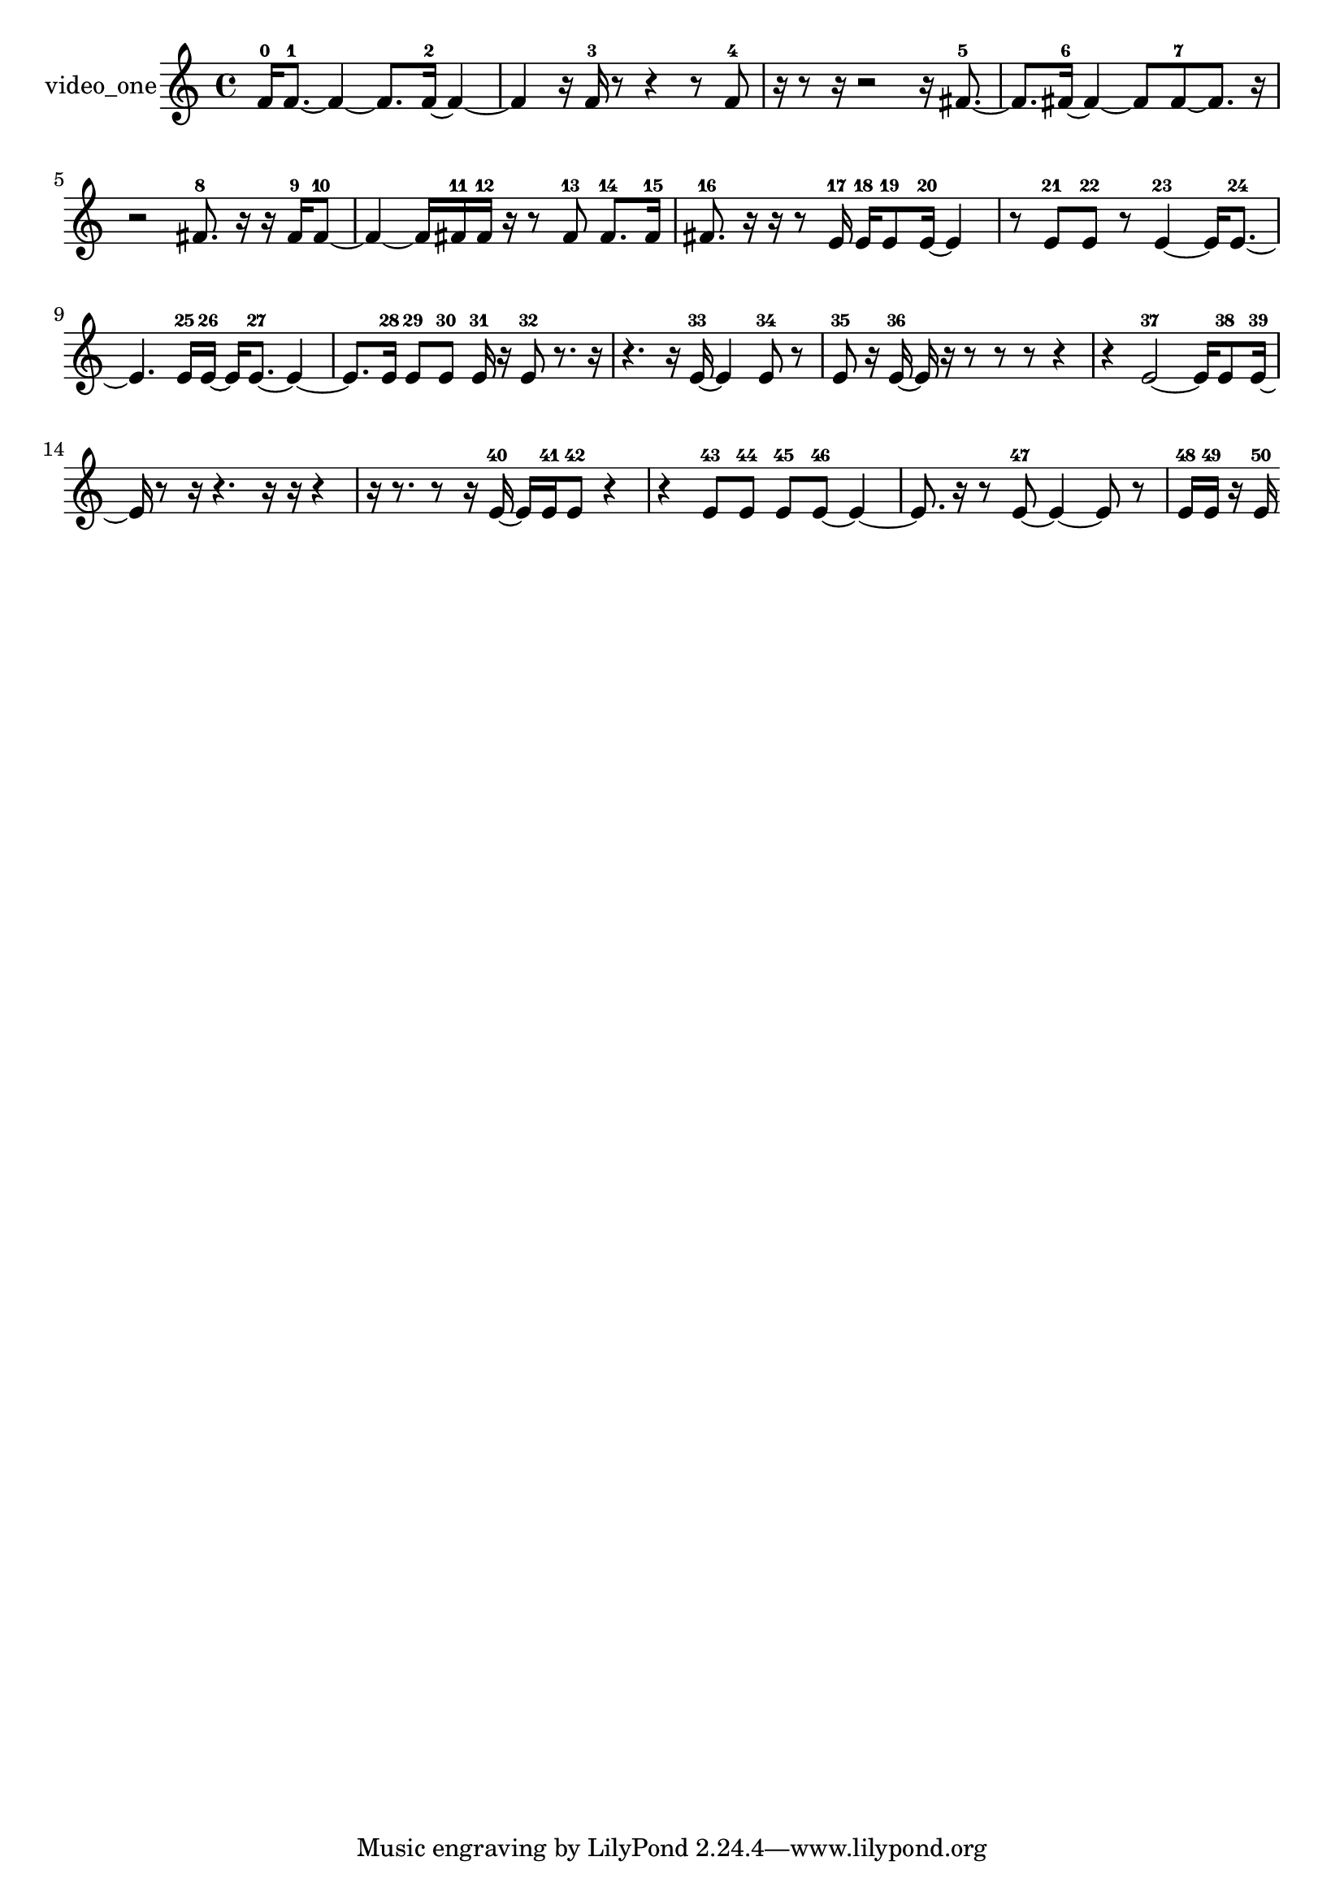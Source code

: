 % [notes] external for Pure Data
% development-version July 14, 2014 
% by Jaime E. Oliver La Rosa
% la.rosa@nyu.edu
% @ the Waverly Labs in NYU MUSIC FAS
% Open this file with Lilypond
% more information is available at lilypond.org
% Released under the GNU General Public License.

% HEADERS

glissandoSkipOn = {
  \override NoteColumn.glissando-skip = ##t
  \hide NoteHead
  \hide Accidental
  \hide Tie
  \override NoteHead.no-ledgers = ##t
}

glissandoSkipOff = {
  \revert NoteColumn.glissando-skip
  \undo \hide NoteHead
  \undo \hide Tie
  \undo \hide Accidental
  \revert NoteHead.no-ledgers
}
video_one_part = {

  \time 4/4

  \clef treble 
  % ________________________________________bar 1 :
  f'16-0  f'8.~-1 
  f'4~ 
  f'8.  f'16~-2 
  f'4~  |
  % ________________________________________bar 2 :
  f'4 
  r16  f'16-3  r8 
  r4 
  r8  f'8-4  |
  % ________________________________________bar 3 :
  r16  r8  r16 
  r2 
  r16  fis'8.~-5  |
  % ________________________________________bar 4 :
  fis'8.  fis'16~-6 
  fis'4~ 
  fis'8  fis'8~-7 
  fis'8.  r16  |
  % ________________________________________bar 5 :
  r2 
  fis'8.-8  r16 
  r16  fis'16-9  fis'8~-10  |
  % ________________________________________bar 6 :
  fis'4~ 
  fis'16  fis'16-11  fis'16-12  r16 
  r8  fis'8-13 
  fis'8.-14  fis'16-15  |
  % ________________________________________bar 7 :
  fis'8.-16  r16 
  r16  r8  e'16-17 
  e'16-18  e'8-19  e'16~-20 
  e'4  |
  % ________________________________________bar 8 :
  r8  e'8-21 
  e'8-22  r8 
  e'4~-23 
  e'16  e'8.~-24  |
  % ________________________________________bar 9 :
  e'4. 
  e'16-25  e'16~-26 
  e'16  e'8.~-27 
  e'4~  |
  % ________________________________________bar 10 :
  e'8.  e'16-28 
  e'8-29  e'8-30 
  e'16-31  r16  e'8-32 
  r8.  r16  |
  % ________________________________________bar 11 :
  r4. 
  r16  e'16~-33 
  e'4 
  e'8-34  r8  |
  % ________________________________________bar 12 :
  e'8-35  r16  e'16~-36 
  e'16  r16  r8 
  r8  r8 
  r4  |
  % ________________________________________bar 13 :
  r4 
  e'2~-37 
  e'16  e'8-38  e'16~-39  |
  % ________________________________________bar 14 :
  e'16  r8  r16 
  r4. 
  r16  r16 
  r4  |
  % ________________________________________bar 15 :
  r16  r8. 
  r8  r16  e'16~-40 
  e'16  e'16-41  e'8-42 
  r4  |
  % ________________________________________bar 16 :
  r4 
  e'8-43  e'8-44 
  e'8-45  e'8~-46 
  e'4~  |
  % ________________________________________bar 17 :
  e'8.  r16 
  r8  e'8~-47 
  e'4~ 
  e'8  r8  |
  % ________________________________________bar 18 :
  e'16-48  e'16-49  r16  e'16-50 
}

\score {
  \new Staff \with { instrumentName = "video_one" } {
    \new Voice {
      \video_one_part
    }
  }
  \layout {
    \mergeDifferentlyHeadedOn
    \mergeDifferentlyDottedOn
    \set harmonicDots = ##t
    \override Glissando.thickness = #4
    \set Staff.pedalSustainStyle = #'mixed
    \override TextSpanner.bound-padding = #1.0
    \override TextSpanner.bound-details.right.padding = #1.3
    \override TextSpanner.bound-details.right.stencil-align-dir-y = #CENTER
    \override TextSpanner.bound-details.left.stencil-align-dir-y = #CENTER
    \override TextSpanner.bound-details.right-broken.text = ##f
    \override TextSpanner.bound-details.left-broken.text = ##f
    \override Glissando.minimum-length = #4
    \override Glissando.springs-and-rods = #ly:spanner::set-spacing-rods
    \override Glissando.breakable = ##t
    \override Glissando.after-line-breaking = ##t
    \set baseMoment = #(ly:make-moment 1/8)
    \set beatStructure = 2,2,2,2
    #(set-default-paper-size "a4")
  }
  \midi { }
}

\version "2.19.49"
% notes Pd External version testing 
